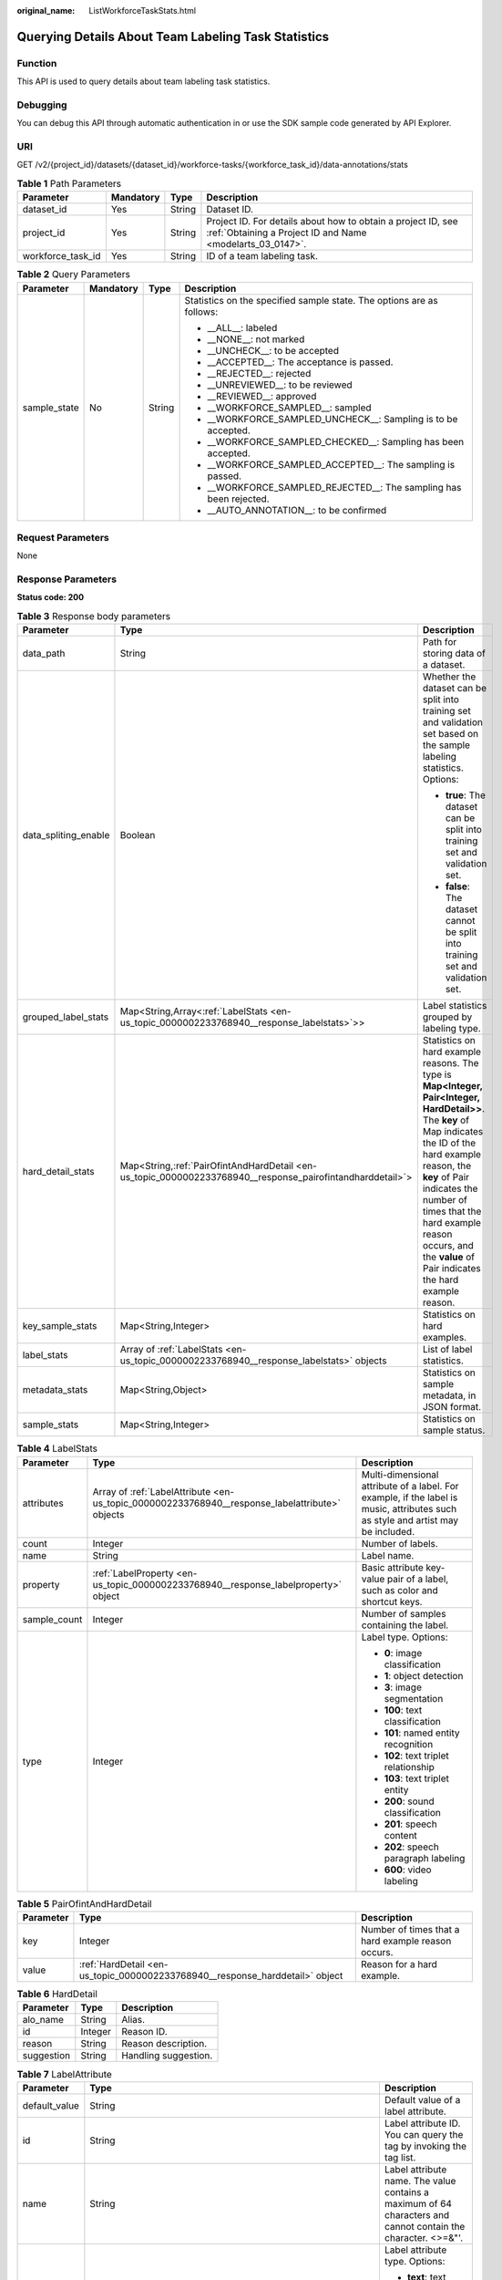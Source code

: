 :original_name: ListWorkforceTaskStats.html

.. _ListWorkforceTaskStats:

Querying Details About Team Labeling Task Statistics
====================================================

Function
--------

This API is used to query details about team labeling task statistics.

Debugging
---------

You can debug this API through automatic authentication in or use the SDK sample code generated by API Explorer.

URI
---

GET /v2/{project_id}/datasets/{dataset_id}/workforce-tasks/{workforce_task_id}/data-annotations/stats

.. table:: **Table 1** Path Parameters

   +-------------------+-----------+--------+---------------------------------------------------------------------------------------------------------------------------+
   | Parameter         | Mandatory | Type   | Description                                                                                                               |
   +===================+===========+========+===========================================================================================================================+
   | dataset_id        | Yes       | String | Dataset ID.                                                                                                               |
   +-------------------+-----------+--------+---------------------------------------------------------------------------------------------------------------------------+
   | project_id        | Yes       | String | Project ID. For details about how to obtain a project ID, see :ref:`Obtaining a Project ID and Name <modelarts_03_0147>`. |
   +-------------------+-----------+--------+---------------------------------------------------------------------------------------------------------------------------+
   | workforce_task_id | Yes       | String | ID of a team labeling task.                                                                                               |
   +-------------------+-----------+--------+---------------------------------------------------------------------------------------------------------------------------+

.. table:: **Table 2** Query Parameters

   +-----------------+-----------------+-----------------+-----------------------------------------------------------------------+
   | Parameter       | Mandatory       | Type            | Description                                                           |
   +=================+=================+=================+=======================================================================+
   | sample_state    | No              | String          | Statistics on the specified sample state. The options are as follows: |
   |                 |                 |                 |                                                                       |
   |                 |                 |                 | -  \__ALL__: labeled                                                  |
   |                 |                 |                 |                                                                       |
   |                 |                 |                 | -  \__NONE__: not marked                                              |
   |                 |                 |                 |                                                                       |
   |                 |                 |                 | -  \__UNCHECK__: to be accepted                                       |
   |                 |                 |                 |                                                                       |
   |                 |                 |                 | -  \__ACCEPTED__: The acceptance is passed.                           |
   |                 |                 |                 |                                                                       |
   |                 |                 |                 | -  \__REJECTED__: rejected                                            |
   |                 |                 |                 |                                                                       |
   |                 |                 |                 | -  \__UNREVIEWED__: to be reviewed                                    |
   |                 |                 |                 |                                                                       |
   |                 |                 |                 | -  \__REVIEWED__: approved                                            |
   |                 |                 |                 |                                                                       |
   |                 |                 |                 | -  \__WORKFORCE_SAMPLED__: sampled                                    |
   |                 |                 |                 |                                                                       |
   |                 |                 |                 | -  \__WORKFORCE_SAMPLED_UNCHECK__: Sampling is to be accepted.        |
   |                 |                 |                 |                                                                       |
   |                 |                 |                 | -  \__WORKFORCE_SAMPLED_CHECKED__: Sampling has been accepted.        |
   |                 |                 |                 |                                                                       |
   |                 |                 |                 | -  \__WORKFORCE_SAMPLED_ACCEPTED__: The sampling is passed.           |
   |                 |                 |                 |                                                                       |
   |                 |                 |                 | -  \__WORKFORCE_SAMPLED_REJECTED__: The sampling has been rejected.   |
   |                 |                 |                 |                                                                       |
   |                 |                 |                 | -  \__AUTO_ANNOTATION__: to be confirmed                              |
   +-----------------+-----------------+-----------------+-----------------------------------------------------------------------+

Request Parameters
------------------

None

Response Parameters
-------------------

**Status code: 200**

.. table:: **Table 3** Response body parameters

   +-----------------------+-------------------------------------------------------------------------------------------------------------+------------------------------------------------------------------------------------------------------------------------------------------------------------------------------------------------------------------------------------------------------------------------------------------------------------------+
   | Parameter             | Type                                                                                                        | Description                                                                                                                                                                                                                                                                                                      |
   +=======================+=============================================================================================================+==================================================================================================================================================================================================================================================================================================================+
   | data_path             | String                                                                                                      | Path for storing data of a dataset.                                                                                                                                                                                                                                                                              |
   +-----------------------+-------------------------------------------------------------------------------------------------------------+------------------------------------------------------------------------------------------------------------------------------------------------------------------------------------------------------------------------------------------------------------------------------------------------------------------+
   | data_spliting_enable  | Boolean                                                                                                     | Whether the dataset can be split into training set and validation set based on the sample labeling statistics. Options:                                                                                                                                                                                          |
   |                       |                                                                                                             |                                                                                                                                                                                                                                                                                                                  |
   |                       |                                                                                                             | -  **true**: The dataset can be split into training set and validation set.                                                                                                                                                                                                                                      |
   |                       |                                                                                                             |                                                                                                                                                                                                                                                                                                                  |
   |                       |                                                                                                             | -  **false**: The dataset cannot be split into training set and validation set.                                                                                                                                                                                                                                  |
   +-----------------------+-------------------------------------------------------------------------------------------------------------+------------------------------------------------------------------------------------------------------------------------------------------------------------------------------------------------------------------------------------------------------------------------------------------------------------------+
   | grouped_label_stats   | Map<String,Array<:ref:`LabelStats <en-us_topic_0000002233768940__response_labelstats>`>>                    | Label statistics grouped by labeling type.                                                                                                                                                                                                                                                                       |
   +-----------------------+-------------------------------------------------------------------------------------------------------------+------------------------------------------------------------------------------------------------------------------------------------------------------------------------------------------------------------------------------------------------------------------------------------------------------------------+
   | hard_detail_stats     | Map<String,\ :ref:`PairOfintAndHardDetail <en-us_topic_0000002233768940__response_pairofintandharddetail>`> | Statistics on hard example reasons. The type is **Map<Integer, Pair<Integer, HardDetail>>**. The **key** of Map indicates the ID of the hard example reason, the **key** of Pair indicates the number of times that the hard example reason occurs, and the **value** of Pair indicates the hard example reason. |
   +-----------------------+-------------------------------------------------------------------------------------------------------------+------------------------------------------------------------------------------------------------------------------------------------------------------------------------------------------------------------------------------------------------------------------------------------------------------------------+
   | key_sample_stats      | Map<String,Integer>                                                                                         | Statistics on hard examples.                                                                                                                                                                                                                                                                                     |
   +-----------------------+-------------------------------------------------------------------------------------------------------------+------------------------------------------------------------------------------------------------------------------------------------------------------------------------------------------------------------------------------------------------------------------------------------------------------------------+
   | label_stats           | Array of :ref:`LabelStats <en-us_topic_0000002233768940__response_labelstats>` objects                      | List of label statistics.                                                                                                                                                                                                                                                                                        |
   +-----------------------+-------------------------------------------------------------------------------------------------------------+------------------------------------------------------------------------------------------------------------------------------------------------------------------------------------------------------------------------------------------------------------------------------------------------------------------+
   | metadata_stats        | Map<String,Object>                                                                                          | Statistics on sample metadata, in JSON format.                                                                                                                                                                                                                                                                   |
   +-----------------------+-------------------------------------------------------------------------------------------------------------+------------------------------------------------------------------------------------------------------------------------------------------------------------------------------------------------------------------------------------------------------------------------------------------------------------------+
   | sample_stats          | Map<String,Integer>                                                                                         | Statistics on sample status.                                                                                                                                                                                                                                                                                     |
   +-----------------------+-------------------------------------------------------------------------------------------------------------+------------------------------------------------------------------------------------------------------------------------------------------------------------------------------------------------------------------------------------------------------------------------------------------------------------------+

.. _en-us_topic_0000002233768940__response_labelstats:

.. table:: **Table 4** LabelStats

   +-----------------------+------------------------------------------------------------------------------------------------+----------------------------------------------------------------------------------------------------------------------------------+
   | Parameter             | Type                                                                                           | Description                                                                                                                      |
   +=======================+================================================================================================+==================================================================================================================================+
   | attributes            | Array of :ref:`LabelAttribute <en-us_topic_0000002233768940__response_labelattribute>` objects | Multi-dimensional attribute of a label. For example, if the label is music, attributes such as style and artist may be included. |
   +-----------------------+------------------------------------------------------------------------------------------------+----------------------------------------------------------------------------------------------------------------------------------+
   | count                 | Integer                                                                                        | Number of labels.                                                                                                                |
   +-----------------------+------------------------------------------------------------------------------------------------+----------------------------------------------------------------------------------------------------------------------------------+
   | name                  | String                                                                                         | Label name.                                                                                                                      |
   +-----------------------+------------------------------------------------------------------------------------------------+----------------------------------------------------------------------------------------------------------------------------------+
   | property              | :ref:`LabelProperty <en-us_topic_0000002233768940__response_labelproperty>` object             | Basic attribute key-value pair of a label, such as color and shortcut keys.                                                      |
   +-----------------------+------------------------------------------------------------------------------------------------+----------------------------------------------------------------------------------------------------------------------------------+
   | sample_count          | Integer                                                                                        | Number of samples containing the label.                                                                                          |
   +-----------------------+------------------------------------------------------------------------------------------------+----------------------------------------------------------------------------------------------------------------------------------+
   | type                  | Integer                                                                                        | Label type. Options:                                                                                                             |
   |                       |                                                                                                |                                                                                                                                  |
   |                       |                                                                                                | -  **0**: image classification                                                                                                   |
   |                       |                                                                                                |                                                                                                                                  |
   |                       |                                                                                                | -  **1**: object detection                                                                                                       |
   |                       |                                                                                                |                                                                                                                                  |
   |                       |                                                                                                | -  **3**: image segmentation                                                                                                     |
   |                       |                                                                                                |                                                                                                                                  |
   |                       |                                                                                                | -  **100**: text classification                                                                                                  |
   |                       |                                                                                                |                                                                                                                                  |
   |                       |                                                                                                | -  **101**: named entity recognition                                                                                             |
   |                       |                                                                                                |                                                                                                                                  |
   |                       |                                                                                                | -  **102**: text triplet relationship                                                                                            |
   |                       |                                                                                                |                                                                                                                                  |
   |                       |                                                                                                | -  **103**: text triplet entity                                                                                                  |
   |                       |                                                                                                |                                                                                                                                  |
   |                       |                                                                                                | -  **200**: sound classification                                                                                                 |
   |                       |                                                                                                |                                                                                                                                  |
   |                       |                                                                                                | -  **201**: speech content                                                                                                       |
   |                       |                                                                                                |                                                                                                                                  |
   |                       |                                                                                                | -  **202**: speech paragraph labeling                                                                                            |
   |                       |                                                                                                |                                                                                                                                  |
   |                       |                                                                                                | -  **600**: video labeling                                                                                                       |
   +-----------------------+------------------------------------------------------------------------------------------------+----------------------------------------------------------------------------------------------------------------------------------+

.. _en-us_topic_0000002233768940__response_pairofintandharddetail:

.. table:: **Table 5** PairOfintAndHardDetail

   +-----------+------------------------------------------------------------------------------+----------------------------------------------------+
   | Parameter | Type                                                                         | Description                                        |
   +===========+==============================================================================+====================================================+
   | key       | Integer                                                                      | Number of times that a hard example reason occurs. |
   +-----------+------------------------------------------------------------------------------+----------------------------------------------------+
   | value     | :ref:`HardDetail <en-us_topic_0000002233768940__response_harddetail>` object | Reason for a hard example.                         |
   +-----------+------------------------------------------------------------------------------+----------------------------------------------------+

.. _en-us_topic_0000002233768940__response_harddetail:

.. table:: **Table 6** HardDetail

   ========== ======= ====================
   Parameter  Type    Description
   ========== ======= ====================
   alo_name   String  Alias.
   id         Integer Reason ID.
   reason     String  Reason description.
   suggestion String  Handling suggestion.
   ========== ======= ====================

.. _en-us_topic_0000002233768940__response_labelattribute:

.. table:: **Table 7** LabelAttribute

   +-----------------------+----------------------------------------------------------------------------------------------------------+---------------------------------------------------------------------------------------------------------------+
   | Parameter             | Type                                                                                                     | Description                                                                                                   |
   +=======================+==========================================================================================================+===============================================================================================================+
   | default_value         | String                                                                                                   | Default value of a label attribute.                                                                           |
   +-----------------------+----------------------------------------------------------------------------------------------------------+---------------------------------------------------------------------------------------------------------------+
   | id                    | String                                                                                                   | Label attribute ID. You can query the tag by invoking the tag list.                                           |
   +-----------------------+----------------------------------------------------------------------------------------------------------+---------------------------------------------------------------------------------------------------------------+
   | name                  | String                                                                                                   | Label attribute name. The value contains a maximum of 64 characters and cannot contain the character. <>=&"'. |
   +-----------------------+----------------------------------------------------------------------------------------------------------+---------------------------------------------------------------------------------------------------------------+
   | type                  | String                                                                                                   | Label attribute type. Options:                                                                                |
   |                       |                                                                                                          |                                                                                                               |
   |                       |                                                                                                          | -  **text**: text                                                                                             |
   |                       |                                                                                                          |                                                                                                               |
   |                       |                                                                                                          | -  **select**: single-choice drop-down list                                                                   |
   +-----------------------+----------------------------------------------------------------------------------------------------------+---------------------------------------------------------------------------------------------------------------+
   | values                | Array of :ref:`LabelAttributeValue <en-us_topic_0000002233768940__response_labelattributevalue>` objects | List of label attribute values.                                                                               |
   +-----------------------+----------------------------------------------------------------------------------------------------------+---------------------------------------------------------------------------------------------------------------+

.. _en-us_topic_0000002233768940__response_labelattributevalue:

.. table:: **Table 8** LabelAttributeValue

   ========= ====== =========================
   Parameter Type   Description
   ========= ====== =========================
   id        String Label attribute value ID.
   value     String Label attribute value.
   ========= ====== =========================

.. _en-us_topic_0000002233768940__response_labelproperty:

.. table:: **Table 9** LabelProperty

   +--------------------------+-----------------------+----------------------------------------------------------------------------------------------------------------------------------------------------------------------------------------------------------------+
   | Parameter                | Type                  | Description                                                                                                                                                                                                    |
   +==========================+=======================+================================================================================================================================================================================================================+
   | @modelarts:color         | String                | Default attribute: Label color, which is a hexadecimal code of the color. By default, this parameter is left blank. Example: **#FFFFF0**.                                                                      |
   +--------------------------+-----------------------+----------------------------------------------------------------------------------------------------------------------------------------------------------------------------------------------------------------+
   | @modelarts:default_shape | String                | Default attribute: Default shape of an object detection label (dedicated attribute). By default, this parameter is left blank. Options:                                                                        |
   |                          |                       |                                                                                                                                                                                                                |
   |                          |                       | -  **bndbox**: rectangle                                                                                                                                                                                       |
   |                          |                       |                                                                                                                                                                                                                |
   |                          |                       | -  **polygon**: polygon                                                                                                                                                                                        |
   |                          |                       |                                                                                                                                                                                                                |
   |                          |                       | -  **circle**: circle                                                                                                                                                                                          |
   |                          |                       |                                                                                                                                                                                                                |
   |                          |                       | -  **line**: straight line                                                                                                                                                                                     |
   |                          |                       |                                                                                                                                                                                                                |
   |                          |                       | -  **dashed**: dotted line                                                                                                                                                                                     |
   |                          |                       |                                                                                                                                                                                                                |
   |                          |                       | -  **point**: point                                                                                                                                                                                            |
   |                          |                       |                                                                                                                                                                                                                |
   |                          |                       | -  **polyline**: polyline                                                                                                                                                                                      |
   +--------------------------+-----------------------+----------------------------------------------------------------------------------------------------------------------------------------------------------------------------------------------------------------+
   | @modelarts:from_type     | String                | Default attribute: Type of the head entity in the triplet relationship label. This attribute must be specified when a relationship label is created. This parameter is used only for the text triplet dataset. |
   +--------------------------+-----------------------+----------------------------------------------------------------------------------------------------------------------------------------------------------------------------------------------------------------+
   | @modelarts:rename_to     | String                | Default attribute: The new name of the label.                                                                                                                                                                  |
   +--------------------------+-----------------------+----------------------------------------------------------------------------------------------------------------------------------------------------------------------------------------------------------------+
   | @modelarts:shortcut      | String                | Default attribute: Label shortcut key. By default, this parameter is left blank. For example: **D**.                                                                                                           |
   +--------------------------+-----------------------+----------------------------------------------------------------------------------------------------------------------------------------------------------------------------------------------------------------+
   | @modelarts:to_type       | String                | Default attribute: Type of the tail entity in the triplet relationship label. This attribute must be specified when a relationship label is created. This parameter is used only for the text triplet dataset. |
   +--------------------------+-----------------------+----------------------------------------------------------------------------------------------------------------------------------------------------------------------------------------------------------------+

Example Requests
----------------

Querying Statistics on Unapproved Samples of a Team Labeling Task

.. code-block:: text

   GET https://{endpoint}/v2/{project_id}/datasets/WxCREuCkBSAlQr9xrde/workforce-tasks/tY330MHxV9dqIPVaTRM/data-annotations/stats?sample_state=__unreviewed__

Example Responses
-----------------

**Status code: 200**

OK

.. code-block::

   {
     "label_stats" : [ {
       "name" : "Rabbits",
       "type" : 1,
       "property" : {
         "@modelarts:color" : "#3399ff"
       },
       "count" : 0,
       "sample_count" : 0
     }, {
       "name" : "Bees",
       "type" : 1,
       "property" : {
         "@modelarts:color" : "#3399ff"
       },
       "count" : 1,
       "sample_count" : 1
     } ],
     "sample_stats" : {
       "un_annotation" : 308,
       "total" : 309,
       "rejected" : 0,
       "unreviewed" : 1,
       "accepted" : 0,
       "auto_annotation" : 0,
       "uncheck" : 0
     },
     "key_sample_stats" : {
       "total" : 309,
       "non_key_sample" : 309,
       "key_sample" : 0
     },
     "metadata_stats" : { },
     "data_spliting_enable" : false
   }

Status Codes
------------

=========== ============
Status Code Description
=========== ============
200         OK
401         Unauthorized
403         Forbidden
404         Not Found
=========== ============

Error Codes
-----------

See :ref:`Error Codes <modelarts_03_0095>`.
